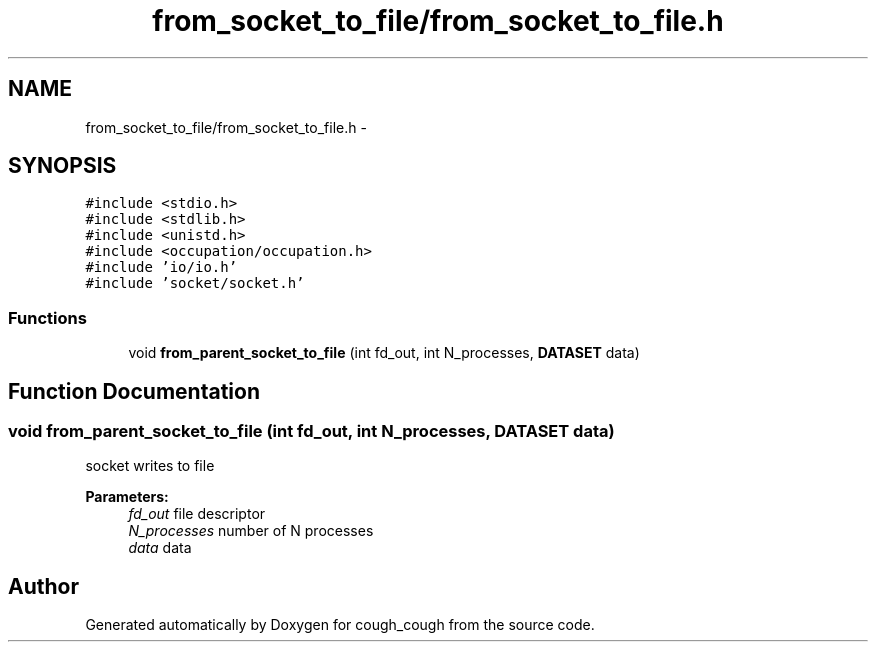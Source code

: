 .TH "from_socket_to_file/from_socket_to_file.h" 3 "Tue Jun 7 2022" "cough_cough" \" -*- nroff -*-
.ad l
.nh
.SH NAME
from_socket_to_file/from_socket_to_file.h \- 
.SH SYNOPSIS
.br
.PP
\fC#include <stdio\&.h>\fP
.br
\fC#include <stdlib\&.h>\fP
.br
\fC#include <unistd\&.h>\fP
.br
\fC#include <occupation/occupation\&.h>\fP
.br
\fC#include 'io/io\&.h'\fP
.br
\fC#include 'socket/socket\&.h'\fP
.br

.SS "Functions"

.in +1c
.ti -1c
.RI "void \fBfrom_parent_socket_to_file\fP (int fd_out, int N_processes, \fBDATASET\fP data)"
.br
.in -1c
.SH "Function Documentation"
.PP 
.SS "void from_parent_socket_to_file (int fd_out, int N_processes, \fBDATASET\fP data)"
socket writes to file 
.PP
\fBParameters:\fP
.RS 4
\fIfd_out\fP file descriptor 
.br
\fIN_processes\fP number of N processes 
.br
\fIdata\fP data 
.RE
.PP

.SH "Author"
.PP 
Generated automatically by Doxygen for cough_cough from the source code\&.
